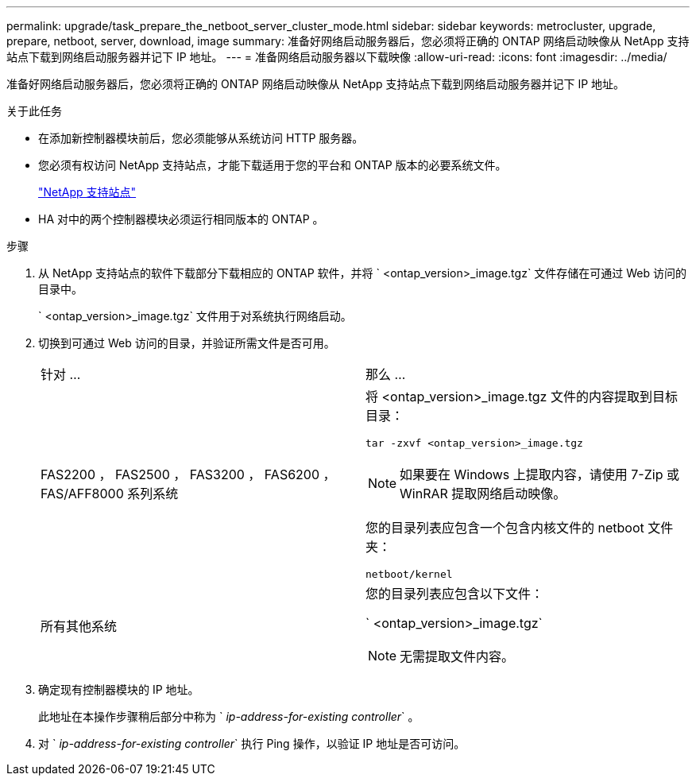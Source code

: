 ---
permalink: upgrade/task_prepare_the_netboot_server_cluster_mode.html 
sidebar: sidebar 
keywords: metrocluster, upgrade, prepare, netboot, server, download, image 
summary: 准备好网络启动服务器后，您必须将正确的 ONTAP 网络启动映像从 NetApp 支持站点下载到网络启动服务器并记下 IP 地址。 
---
= 准备网络启动服务器以下载映像
:allow-uri-read: 
:icons: font
:imagesdir: ../media/


[role="lead"]
准备好网络启动服务器后，您必须将正确的 ONTAP 网络启动映像从 NetApp 支持站点下载到网络启动服务器并记下 IP 地址。

.关于此任务
* 在添加新控制器模块前后，您必须能够从系统访问 HTTP 服务器。
* 您必须有权访问 NetApp 支持站点，才能下载适用于您的平台和 ONTAP 版本的必要系统文件。
+
https://mysupport.netapp.com/site/global/dashboard["NetApp 支持站点"]

* HA 对中的两个控制器模块必须运行相同版本的 ONTAP 。


.步骤
. 从 NetApp 支持站点的软件下载部分下载相应的 ONTAP 软件，并将 ` <ontap_version>_image.tgz` 文件存储在可通过 Web 访问的目录中。
+
` <ontap_version>_image.tgz` 文件用于对系统执行网络启动。

. 切换到可通过 Web 访问的目录，并验证所需文件是否可用。
+
|===


| 针对 ... | 那么 ... 


 a| 
FAS2200 ， FAS2500 ， FAS3200 ， FAS6200 ， FAS/AFF8000 系列系统
 a| 
将 <ontap_version>_image.tgz 文件的内容提取到目标目录：

`tar -zxvf <ontap_version>_image.tgz`


NOTE: 如果要在 Windows 上提取内容，请使用 7-Zip 或 WinRAR 提取网络启动映像。

您的目录列表应包含一个包含内核文件的 netboot 文件夹：

`netboot/kernel`



 a| 
所有其他系统
 a| 
您的目录列表应包含以下文件：

` <ontap_version>_image.tgz`


NOTE: 无需提取文件内容。

|===
. 确定现有控制器模块的 IP 地址。
+
此地址在本操作步骤稍后部分中称为 ` _ip-address-for-existing controller_` 。

. 对 ` _ip-address-for-existing controller_` 执行 Ping 操作，以验证 IP 地址是否可访问。

